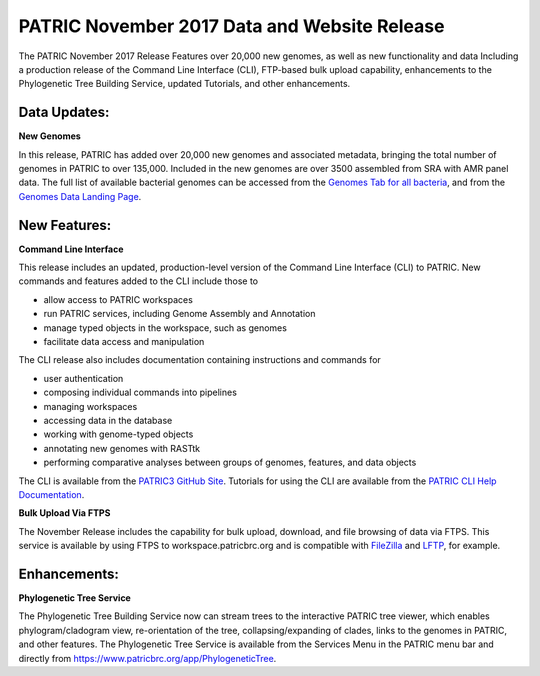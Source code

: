 PATRIC November 2017 Data and Website Release
==============================================

.. feed-entry::
   :date: 2017-11-30

The PATRIC November 2017 Release Features over 20,000 new genomes, as well as new functionality and data Including a
production release of the Command Line Interface (CLI), FTP-based bulk upload capability, enhancements to the
Phylogenetic Tree Building Service, updated Tutorials, and other enhancements.

.. cut::


Data Updates:
--------------

**New Genomes**

In this release, PATRIC has added over 20,000 new genomes and associated metadata, bringing the total number of genomes
in PATRIC to over 135,000. Included in the new genomes are over 3500 assembled from SRA with AMR panel data. The full
list of available bacterial genomes can be accessed from the `Genomes Tab for all bacteria <https://www.patricbrc.org/view/Taxonomy/2>`__,
and from the `Genomes Data Landing Page <https://www.patricbrc.org/view/DataType/Genomes>`__.

New Features:
--------------
**Command Line Interface**

This release includes an updated, production-level version of the Command Line Interface (CLI) to PATRIC.   New commands and features added to the CLI include those to

* allow access to PATRIC workspaces
* run PATRIC services, including Genome Assembly and Annotation
* manage typed objects in the workspace, such as genomes
* facilitate data access and manipulation

The CLI release also includes documentation containing instructions and commands for

* user authentication
* composing individual commands into pipelines
* managing workspaces
* accessing data in the database
* working with genome-typed objects
* annotating new genomes with RASTtk
* performing comparative analyses between groups of genomes, features, and data objects

The CLI is available from the `PATRIC3 GitHub Site <https://github.com/PATRIC3/PATRIC-distribution/releases>`__.
Tutorials for using the CLI are available from the `PATRIC CLI Help Documentation <https://docs.patricbrc.org/cli_tutorial/index.html>`__.

**Bulk Upload Via FTPS**

The November Release includes the capability for bulk upload, download, and file browsing of data via FTPS.
This service is available by using FTPS to workspace.patricbrc.org and is compatible with
`FileZilla <https://filezilla-project.org/>`__ and `LFTP <http://lftp.tech/>`__, for example.

Enhancements:
--------------

**Phylogenetic Tree Service**

The Phylogenetic Tree Building Service now can stream trees to the interactive PATRIC tree viewer, which enables 
phylogram/cladogram view, re-orientation of the tree, collapsing/expanding of clades, links to the genomes in PATRIC,
and other features. The Phylogenetic Tree Service is available from the Services Menu in the PATRIC menu bar and
directly from https://www.patricbrc.org/app/PhylogeneticTree.